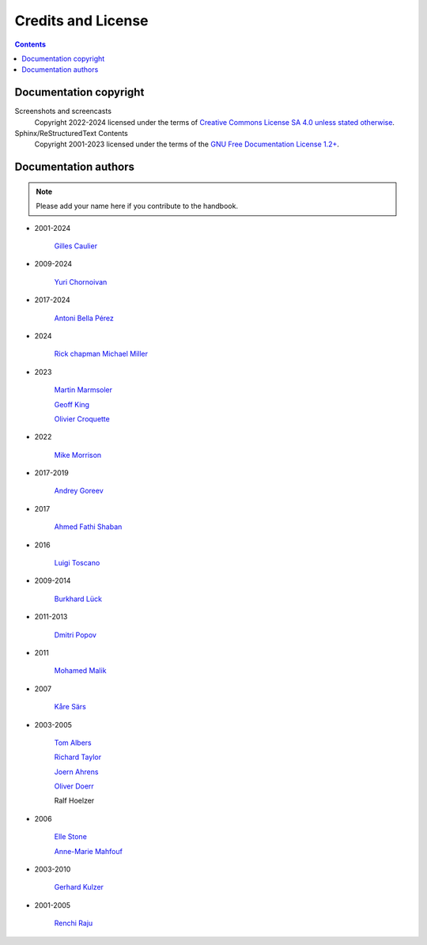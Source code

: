 .. meta::
   :description: Copyrights And Notices About This document
   :keywords: digiKam, documentation, user manual, photo management, open source, free, help, learn, credits, license, authors, copyright

.. metadata-placeholder

   :authors: - digiKam Team

   :license: see Credits and License page for details (https://docs.digikam.org/en/credits_license.html)

.. _credits_license:

Credits and License
===================
.. figure:: images/index_credits_license.webp
    :alt:

.. contents::

Documentation copyright
-----------------------

Screenshots and screencasts
    Copyright 2022-2024 licensed under the terms of `Creative Commons License SA 4.0 unless stated otherwise <https://spdx.org/licenses/CC-BY-4.0.html>`_.

Sphinx/ReStructuredText Contents
    Copyright 2001-2023 licensed under the terms of the `GNU Free Documentation License 1.2+ <https://spdx.org/licenses/GFDL-1.2-or-later.html>`_.

Documentation authors
---------------------

.. note::

    Please add your name here if you contribute to the handbook.

- 2001-2024

    `Gilles Caulier <https://invent.kde.org/cgilles>`_

- 2009-2024

    `Yuri Chornoivan <https://invent.kde.org/yurchor>`_

- 2017-2024

    `Antoni Bella Pérez <https://invent.kde.org/bellaperez>`_

- 2024

    `Rick chapman <https://invent.kde.org/rickchapman>`_
    `Michael Miller <https://invent.kde.org/michmill>`_

- 2023

    `Martin Marmsoler <https://invent.kde.org/marmsoler>`_

    `Geoff King <https://invent.kde.org/gsking>`_

    `Olivier Croquette <https://invent.kde.org/ocroquette>`_

- 2022

    `Mike Morrison <https://invent.kde.org/mikemorr>`_

- 2017-2019

    `Andrey Goreev <https://invent.kde.org/agoreev>`_

- 2017

    `Ahmed Fathi Shaban <https://invent.kde.org/ahmedfathy>`_

- 2016

    `Luigi Toscano <https://invent.kde.org/ltoscano>`_

- 2009-2014

    `Burkhard Lück <https://invent.kde.org/lueck>`_

- 2011-2013

    `Dmitri Popov <https://scribblesandsnaps.wordpress.com/author/dmpop/>`_

- 2011

    `Mohamed Malik <https://www.mohammedmalik.com/>`_

- 2007

    `Kåre Särs <https://invent.kde.org/sars>`_

- 2003-2005

    `Tom Albers <https://invent.kde.org/toma>`_

    `Richard Taylor <https://www.linkedin.com/in/richard-taylor-1300049/>`_

    `Joern Ahrens <https://www.jokele.de>`_

    `Oliver Doerr <http://www.doerr-privat.de/>`_

    Ralf Hoelzer

- 2006

    `Elle Stone <https://ninedegreesbelow.com/about/about.html>`_

    `Anne-Marie Mahfouf <https://behindkde.org/anne-marie-mahfouf>`_

- 2003-2010

    `Gerhard Kulzer <https://www.linkedin.com/in/gerhard-kulzer-8931301>`_

- 2001-2005

    `Renchi Raju <https://www.facebook.com/renchi.raju>`_
